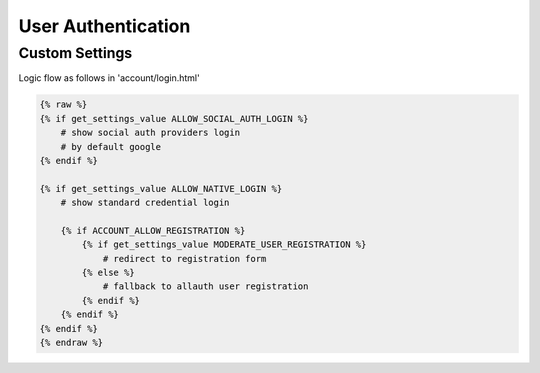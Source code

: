 User Authentication
======================================================================

Custom Settings
----------------------------------------------------------------------
Logic flow as follows in 'account/login.html'


.. code-block:: html

    {% raw %}
    {% if get_settings_value ALLOW_SOCIAL_AUTH_LOGIN %}
        # show social auth providers login
        # by default google
    {% endif %}

    {% if get_settings_value ALLOW_NATIVE_LOGIN %}
        # show standard credential login

        {% if ACCOUNT_ALLOW_REGISTRATION %}
            {% if get_settings_value MODERATE_USER_REGISTRATION %}
                # redirect to registration form
            {% else %}
                # fallback to allauth user registration
            {% endif %}
        {% endif %}
    {% endif %}
    {% endraw %}